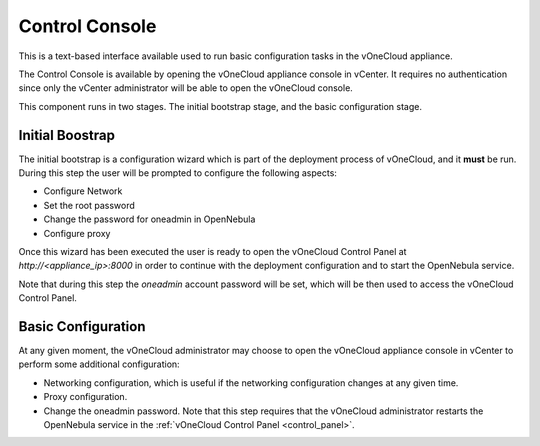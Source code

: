 .. _control_console:

================================================================================
Control Console
================================================================================

This is a text-based interface available used to run basic configuration tasks in the vOneCloud appliance.

.. todo:: update screenshot

.. image:: /images/control-console.png
    :align: center

The Control Console is available by opening the vOneCloud appliance console in vCenter. It requires no authentication since only the vCenter administrator will be able to open the vOneCloud console.

This component runs in two stages. The initial bootstrap stage, and the basic configuration stage.

.. _constrol_console_initial_bootstrap:

Initial Boostrap
^^^^^^^^^^^^^^^^^^^^^^^^^^^^^^^^^^^^^^^^^^^^^^^^^^^^^^^^^^^^^^^^^^^^^^^^^^^^^^^^

The initial bootstrap is a configuration wizard which is part of the deployment process of vOneCloud, and it **must** be run. During this step the user will be prompted to configure the following aspects:

* Configure Network
* Set the root password
* Change the password for oneadmin in OpenNebula
* Configure proxy

Once this wizard has been executed the user is ready to open the vOneCloud Control Panel at `http://<appliance_ip>:8000` in order to continue with the deployment configuration and to start the OpenNebula service.

Note that during this step the `oneadmin` account password will be set, which will be then used to access the vOneCloud Control Panel.

.. _control_console_basic_configuration:

Basic Configuration
^^^^^^^^^^^^^^^^^^^^^^^^^^^^^^^^^^^^^^^^^^^^^^^^^^^^^^^^^^^^^^^^^^^^^^^^^^^^^^^^

At any given moment, the vOneCloud administrator may choose to open the vOneCloud appliance console in vCenter to perform some additional configuration:

* Networking configuration, which is useful if the networking configuration changes at any given time.
* Proxy configuration.
* Change the oneadmin password. Note that this step requires that the vOneCloud administrator restarts the OpenNebula service in the :ref:`vOneCloud Control Panel <control_panel>`.


